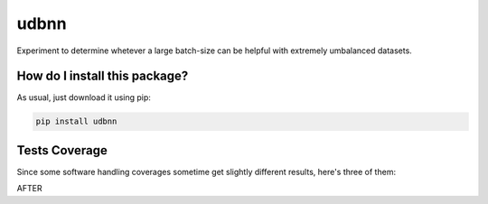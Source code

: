 udbnn
=========================================================================================
|travis| |sonar_quality| |sonar_maintainability| |codacy| |code_climate_maintainability| |pip| |downloads|

Experiment to determine whetever a large batch-size can be helpful with extremely umbalanced datasets.

How do I install this package?
----------------------------------------------
As usual, just download it using pip:

.. code:: shell

    pip install udbnn

Tests Coverage
----------------------------------------------
Since some software handling coverages sometime get slightly different results, here's three of them:

|coveralls| |sonar_coverage| |code_climate_coverage|

AFTER

.. |travis| image:: https://travis-ci.org/LucaCappelletti94/udbnn.png
   :target: https://travis-ci.org/LucaCappelletti94/udbnn
   :alt: Travis CI build

.. |sonar_quality| image:: https://sonarcloud.io/api/project_badges/measure?project=LucaCappelletti94_udbnn&metric=alert_status
    :target: https://sonarcloud.io/dashboard/index/LucaCappelletti94_udbnn
    :alt: SonarCloud Quality

.. |sonar_maintainability| image:: https://sonarcloud.io/api/project_badges/measure?project=LucaCappelletti94_udbnn&metric=sqale_rating
    :target: https://sonarcloud.io/dashboard/index/LucaCappelletti94_udbnn
    :alt: SonarCloud Maintainability

.. |sonar_coverage| image:: https://sonarcloud.io/api/project_badges/measure?project=LucaCappelletti94_udbnn&metric=coverage
    :target: https://sonarcloud.io/dashboard/index/LucaCappelletti94_udbnn
    :alt: SonarCloud Coverage

.. |coveralls| image:: https://coveralls.io/repos/github/LucaCappelletti94/udbnn/badge.svg?branch=master
    :target: https://coveralls.io/github/LucaCappelletti94/udbnn?branch=master
    :alt: Coveralls Coverage

.. |pip| image:: https://badge.fury.io/py/udbnn.svg
    :target: https://badge.fury.io/py/udbnn
    :alt: Pypi project

.. |downloads| image:: https://pepy.tech/badge/udbnn
    :target: https://pepy.tech/badge/udbnn
    :alt: Pypi total project downloads 

.. |codacy|  image:: https://api.codacy.com/project/badge/Grade/9768b69bfd1f45968d652d3be1485e61
    :target: https://www.codacy.com/app/LucaCappelletti94/udbnn?utm_source=github.com&amp;utm_medium=referral&amp;utm_content=LucaCappelletti94/udbnn&amp;utm_campaign=Badge_Grade
    :alt: Codacy Maintainability

.. |code_climate_maintainability| image:: https://api.codeclimate.com/v1/badges/109572a7da55a939e097/maintainability
    :target: https://codeclimate.com/github/LucaCappelletti94/udbnn/maintainability
    :alt: Maintainability

.. |code_climate_coverage| image:: https://api.codeclimate.com/v1/badges/109572a7da55a939e097/test_coverage
    :target: https://codeclimate.com/github/LucaCappelletti94/udbnn/test_coverage
    :alt: Code Climate Coverate